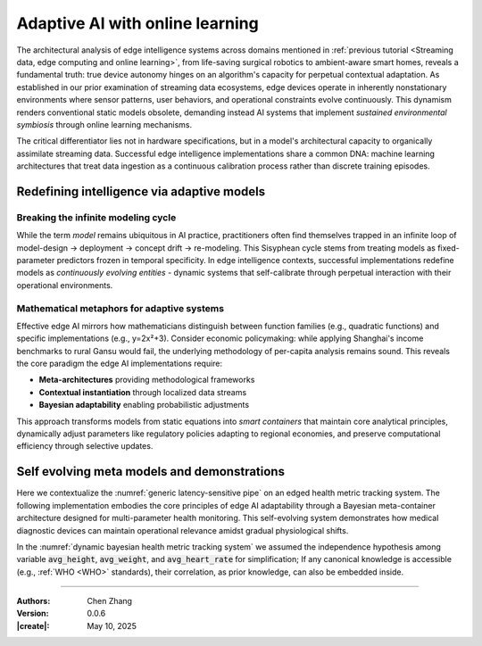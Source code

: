 _`Adaptive AI with online learning`
===================================

The architectural analysis of edge intelligence systems across domains mentioned in
:ref:`previous tutorial <Streaming data, edge computing and online learning>`, from life-saving surgical
robotics to ambient-aware smart homes, reveals a fundamental truth: true device autonomy hinges on an
algorithm's capacity for perpetual contextual adaptation. As established in our prior examination of streaming
data ecosystems, edge devices operate in inherently nonstationary environments where sensor patterns, user
behaviors, and operational constraints evolve continuously. This dynamism renders conventional static models
obsolete, demanding instead AI systems that implement *sustained environmental symbiosis* through online
learning mechanisms.

The critical differentiator lies not in hardware specifications, but in a model's architectural capacity to
organically assimilate streaming data. Successful edge intelligence implementations share a common DNA: machine
learning architectures that treat data ingestion as a continuous calibration process rather than discrete
training episodes.

_`Redefining intelligence via adaptive models`
----------------------------------------------

_`Breaking the infinite modeling cycle`
~~~~~~~~~~~~~~~~~~~~~~~~~~~~~~~~~~~~~~~

While the term *model* remains ubiquitous in AI practice, practitioners often find themselves trapped in an
infinite loop of model-design → deployment → concept drift → re-modeling. This Sisyphean cycle stems from
treating models as fixed-parameter predictors frozen in temporal specificity. In edge intelligence contexts,
successful implementations redefine models as *continuously evolving entities* - dynamic systems that
self-calibrate through perpetual interaction with their operational environments.

_`Mathematical metaphors for adaptive systems`
~~~~~~~~~~~~~~~~~~~~~~~~~~~~~~~~~~~~~~~~~~~~~~

Effective edge AI mirrors how mathematicians distinguish between function families (e.g., quadratic functions)
and specific implementations (e.g., y=2x²+3). Consider economic policymaking: while applying Shanghai's
income benchmarks to rural Gansu would fail, the underlying methodology of per-capita analysis remains sound.
This reveals the core paradigm the edge AI implementations require:

- **Meta-architectures** providing methodological frameworks

- **Contextual instantiation** through localized data streams

- **Bayesian adaptability** enabling probabilistic adjustments

This approach transforms models from static equations into *smart containers* that maintain core analytical
principles, dynamically adjust parameters like regulatory policies adapting to regional economies, and preserve
computational efficiency through selective updates.

_`Self evolving meta models and demonstrations`
-----------------------------------------------

Here we contextualize the :numref:`generic latency-sensitive pipe` on an edged health metric tracking system.
The following implementation embodies the core principles of edge AI adaptability through a Bayesian meta-container
architecture designed for multi-parameter health monitoring. This self-evolving system demonstrates how medical
diagnostic devices can maintain operational relevance amidst gradual physiological shifts.

.. code-block:: python
   :caption: dynamic bayesian health metric tracking system
   :name: dynamic bayesian health metric tracking system
   :emphasize-lines: 8-9

   from info.me import bayes as bys
   from scipy import stats as st
   from queue import Queue
   import numpy as np

   avg_height, avg_weight, avg_heart_rate = 170, 65, 85
   avg_mean = np.array([avg_height, avg_weight, avg_heart_rate])
   init_dis = st.multivariate_normal(avg_mean, np.eye(len(avg_mean)))
   meta, container = bys.gaussian(kernel=init_dis), Queue()
   shift_dis = st.multivariate_normal(avg_mean + np.array([-5, 4, 5]), np.eye(len(avg_mean)))  # data shift simulator
   _ = [container.put(shift_dis.rvs(30)) for _ in range(10)]

   while not container.empty():
       meta.update_posterior(posterior=container.get())

   print(meta.conjugate.mean)
   # [164.5150496   68.71274824  89.69390676], may vary

In the :numref:`dynamic bayesian health metric tracking system` we assumed the independence hypothesis among variable
:code:`avg_height`, :code:`avg_weight`, and :code:`avg_heart_rate` for simplification; If any canonical knowledge is
accessible (e.g., :ref:`WHO <WHO>` standards), their correlation, as prior knowledge, can also be embedded inside.

----

:Authors: Chen Zhang
:Version: 0.0.6
:|create|: May 10, 2025